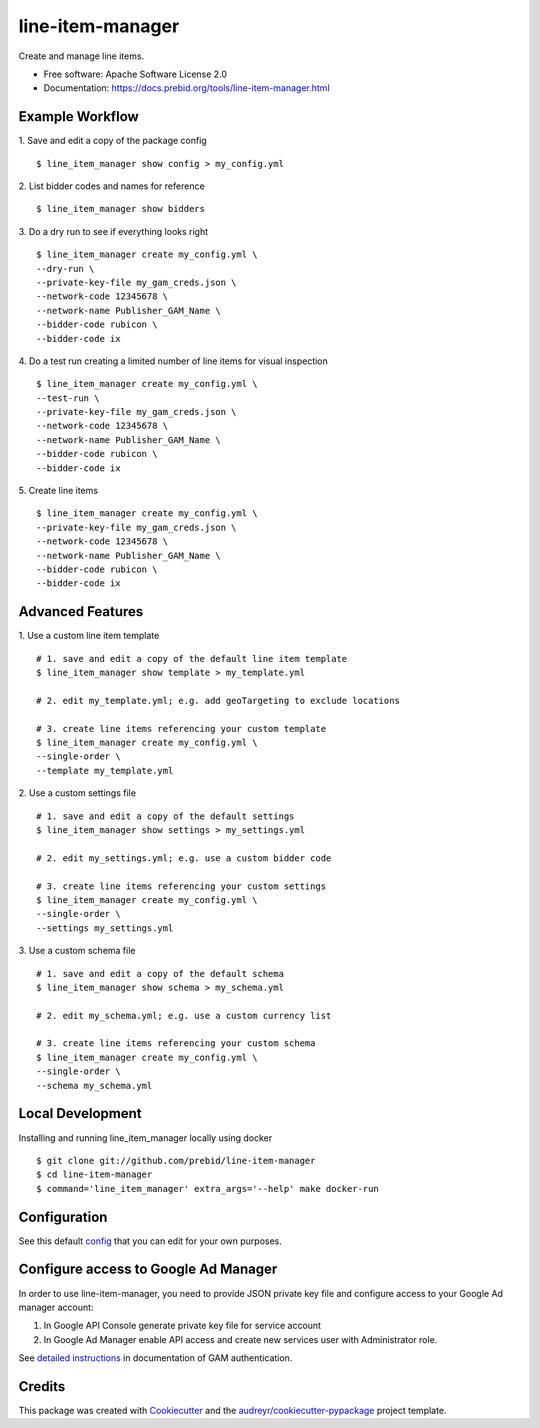 =================
line-item-manager
=================


.. image:: https://img.shields.io/pypi/v/line_item_manager.svg
        :target: https://pypi.python.org/pypi/line_item_manager




Create and manage line items.


* Free software: Apache Software License 2.0
* Documentation: https://docs.prebid.org/tools/line-item-manager.html


Example Workflow
----------------

1. Save and edit a copy of the package config
::

   $ line_item_manager show config > my_config.yml

2. List bidder codes and names for reference
::

   $ line_item_manager show bidders

3. Do a dry run to see if everything looks right
::

   $ line_item_manager create my_config.yml \
   --dry-run \
   --private-key-file my_gam_creds.json \
   --network-code 12345678 \
   --network-name Publisher_GAM_Name \
   --bidder-code rubicon \
   --bidder-code ix

4. Do a test run creating a limited number of line items for visual inspection
::

   $ line_item_manager create my_config.yml \
   --test-run \
   --private-key-file my_gam_creds.json \
   --network-code 12345678 \
   --network-name Publisher_GAM_Name \
   --bidder-code rubicon \
   --bidder-code ix

5. Create line items
::

   $ line_item_manager create my_config.yml \
   --private-key-file my_gam_creds.json \
   --network-code 12345678 \
   --network-name Publisher_GAM_Name \
   --bidder-code rubicon \
   --bidder-code ix

Advanced Features
-----------------

1. Use a custom line item template
::

   # 1. save and edit a copy of the default line item template
   $ line_item_manager show template > my_template.yml

   # 2. edit my_template.yml; e.g. add geoTargeting to exclude locations

   # 3. create line items referencing your custom template
   $ line_item_manager create my_config.yml \
   --single-order \
   --template my_template.yml

2. Use a custom settings file
::

   # 1. save and edit a copy of the default settings
   $ line_item_manager show settings > my_settings.yml

   # 2. edit my_settings.yml; e.g. use a custom bidder code

   # 3. create line items referencing your custom settings
   $ line_item_manager create my_config.yml \
   --single-order \
   --settings my_settings.yml

3. Use a custom schema file
::

   # 1. save and edit a copy of the default schema
   $ line_item_manager show schema > my_schema.yml

   # 2. edit my_schema.yml; e.g. use a custom currency list

   # 3. create line items referencing your custom schema
   $ line_item_manager create my_config.yml \
   --single-order \
   --schema my_schema.yml

Local Development
-----------------

Installing and running line_item_manager locally using docker
::

   $ git clone git://github.com/prebid/line-item-manager
   $ cd line-item-manager
   $ command='line_item_manager' extra_args='--help' make docker-run

Configuration
-------------

See this default config_ that you can edit for your own purposes.

Configure access to Google Ad Manager
-------------------------------------

In order to use line-item-manager, you need to provide JSON private key file and configure access to your Google Ad manager account:

1. In Google API Console generate private key file for service account
2. In Google Ad Manager enable API access and create new services user with Administrator role.

See `detailed instructions <https://developers.google.com/ad-manager/api/authentication#oauth>`_ in documentation of GAM authentication.

Credits
-------

This package was created with Cookiecutter_ and the `audreyr/cookiecutter-pypackage`_ project template.

.. _`config`: https://github.com/prebid/line-item-manager/blob/master/line_item_manager/conf.d/line_item_manager.yml
.. _Cookiecutter: https://github.com/audreyr/cookiecutter
.. _`audreyr/cookiecutter-pypackage`: https://github.com/audreyr/cookiecutter-pypackage
